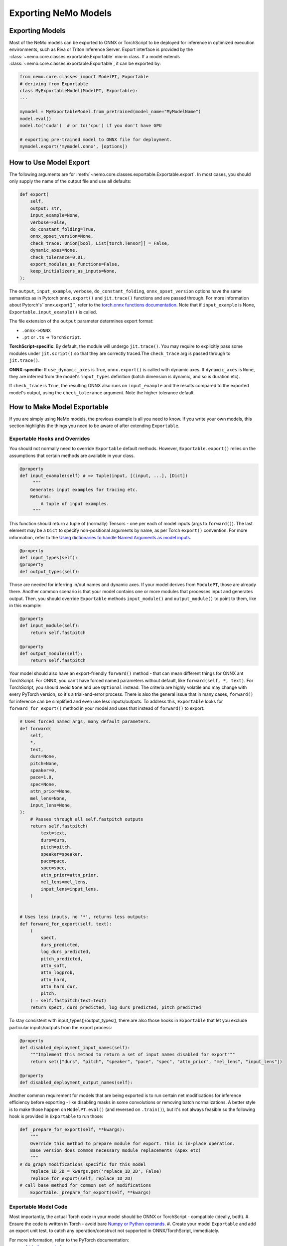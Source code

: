 Exporting NeMo Models
=====================

Exporting Models
----------------

Most of the NeMo models can be exported to ONNX or TorchScript to be deployed for inference in optimized execution environments, such as Riva or Triton Inference Server.
Export interface is provided by the :class:`~nemo.core.classes.exportable.Exportable` mix-in class. If a model extends :class:`~nemo.core.classes.exportable.Exportable`, it can be exported by:

.. code-block:: Python

   from nemo.core.classes import ModelPT, Exportable
   # deriving from Exportable
   class MyExportableModel(ModelPT, Exportable):
   ...

   mymodel = MyExportableModel.from_pretrained(model_name="MyModelName")
   model.eval()
   model.to('cuda')  # or to('cpu') if you don't have GPU

   # exporting pre-trained model to ONNX file for deployment.
   mymodel.export('mymodel.onnx', [options])


How to Use Model Export
-----------------------
The following arguments are for :meth:`~nemo.core.classes.exportable.Exportable.export`. In most cases, you should only supply the name of the output file and use all defaults:

.. code-block:: Python

    def export(
        self,
        output: str,
        input_example=None,
        verbose=False,
        do_constant_folding=True,
        onnx_opset_version=None,
        check_trace: Union[bool, List[torch.Tensor]] = False,
        dynamic_axes=None,
        check_tolerance=0.01,
        export_modules_as_functions=False,
        keep_initializers_as_inputs=None,
    ):

The ``output``, ``input_example``, ``verbose``, ``do_constant_folding``, ``onnx_opset_version`` options have the same semantics as in Pytorch ``onnx.export()`` and ``jit.trace()`` functions and are passed through. For more information about Pytorch's``onnx.export()``, refer to the `torch.onnx functions documentation
<https://pytorch.org/docs/stable/onnx.html#functions>`_. Note that if ``input_example`` is None, ``Exportable.input_example()`` is called.

The file extension of the ``output`` parameter determines export format:

* ``.onnx->ONNX``
* ``.pt`` or ``.ts`` -> ``TorchScript``.

**TorchScript-specific**: By default, the module will undergo ``jit.trace()``. You may require to explicitly pass some modules under ``jit.script()`` so that they are correctly traced.The ``check_trace`` arg is passed through to ``jit.trace()``.

**ONNX-specific**: If ``use_dynamic_axes`` is True, ``onnx.export()`` is called with dynamic axes. If ``dynamic_axes`` is ``None``, they are inferred from the model's ``input_types`` definition (batch dimension is dynamic, and so is duration etc).

If ``check_trace`` is ``True``, the resulting ONNX also runs on ``input_example`` and the results compared to the exported model's output, using the ``check_tolerance`` argument. Note the higher tolerance default.


How to Make Model Exportable
----------------------------

If you are simply using NeMo models, the previous example is all you need to know.
If you write your own models, this section highlights the things you need to be aware of after extending ``Exportable``.

Exportable Hooks and Overrides
~~~~~~~~~~~~~~~~~~~~~~~~~~~~~~

You should not normally need to override ``Exportable`` default methods. However, ``Exportable.export()`` relies on the assumptions that certain methods are available in your class.

.. code-block:: Python

    @property
    def input_example(self) # => Tuple(input, [(input, ...], [Dict])
         """
        Generates input examples for tracing etc.
        Returns:
            A tuple of input examples.
	 """

This function should return a tuple of (normally) Tensors - one per each of model inputs (args to ``forward()``). The last element may be a ``Dict`` to specify non-positional arguments by name, as per Torch ``export()`` convention. For more information, refer to the `Using dictionaries to handle Named Arguments as model inputs
<https://pytorch.org/docs/stable/onnx.html#using-dictionaries-to-handle-named-arguments-as-model-inputs>`_.

.. Note: ``Dict`` currently does not work with Torchscript ``trace()``.

.. code-block:: Python

    @property
    def input_types(self):
    @property
    def output_types(self):

Those are needed for inferring in/out names and dynamic axes. If your model derives from ``ModulePT``, those are already there. Another common scenario is that your model contains one or more modules that processes input and generates output. Then, you should override ``Exportable`` methods ``input_module()`` and ``output_module()`` to point to them, like in this example:

.. code-block:: Python

    @property
    def input_module(self):
        return self.fastpitch

    @property
    def output_module(self):
        return self.fastpitch

Your model should also have an export-friendly ``forward()`` method - that can mean different things for ONNX ant TorchScript. For ONNX, you can't have forced named parameters without default, like ``forward(self, *, text)``. For TorchScript, you should avoid ``None`` and use ``Optional`` instead. The criteria are highly volatile and may change with every PyTorch version, so it's a trial-and-error process. There is also the general issue that in many cases, ``forward()`` for inference can be simplified and even use less inputs/outputs. To address this, ``Exportable`` looks for ``forward_for_export()`` method in your model and uses that instead of ``forward()`` to export:

.. code-block:: Python

    # Uses forced named args, many default parameters.
    def forward(
        self,
        *,
        text,
        durs=None,
        pitch=None,
        speaker=0,
        pace=1.0,
        spec=None,
        attn_prior=None,
        mel_lens=None,
        input_lens=None,
    ):
        # Passes through all self.fastpitch outputs
        return self.fastpitch(
            text=text,
            durs=durs,
            pitch=pitch,
            speaker=speaker,
            pace=pace,
            spec=spec,
            attn_prior=attn_prior,
            mel_lens=mel_lens,
            input_lens=input_lens,
        )


    # Uses less inputs, no '*', returns less outputs:
    def forward_for_export(self, text):
        (
            spect,
            durs_predicted,
            log_durs_predicted,
            pitch_predicted,
            attn_soft,
            attn_logprob,
            attn_hard,
            attn_hard_dur,
            pitch,
        ) = self.fastpitch(text=text)
        return spect, durs_predicted, log_durs_predicted, pitch_predicted

To stay consistent with input_types()/output_types(), there are also those hooks in ``Exportable`` that let you exclude particular inputs/outputs from the export process:

.. code-block:: Python

    @property
    def disabled_deployment_input_names(self):
        """Implement this method to return a set of input names disabled for export"""
        return set(["durs", "pitch", "speaker", "pace", "spec", "attn_prior", "mel_lens", "input_lens"])

    @property
    def disabled_deployment_output_names(self):


Another common requirement for models that are being exported is to run certain net modifications for inference efficiency before exporting - like disabling masks in some convolutions or removing batch normalizations. A better style is to make those happen on ``ModelPT.eval()`` (and reversed on ``.train()``), but it's not always feasible so the following hook is provided in ``Exportable`` to run those:

.. code-block:: Python

    def _prepare_for_export(self, **kwargs):
        """
        Override this method to prepare module for export. This is in-place operation.
        Base version does common necessary module replacements (Apex etc)
        """
    # do graph modifications specific for this model
        replace_1D_2D = kwargs.get('replace_1D_2D', False)
        replace_for_export(self, replace_1D_2D)
    # call base method for common set of modifications
	Exportable._prepare_for_export(self, **kwargs)


Exportable Model Code
~~~~~~~~~~~~~~~~~~~~~

Most importantly, the actual Torch code in your model should be ONNX or TorchScript - compatible (ideally, both).
#. Ensure the code is written in Torch - avoid bare `Numpy or Python operands <https://pytorch.org/docs/stable/onnx.html#write-pytorch-model-in-torch-way>`_.
#. Create your model ``Exportable`` and add an export unit test, to catch any operation/construct not supported in ONNX/TorchScript, immediately.

For more information, refer to the PyTorch documentation:
       - `List of supported operators <https://pytorch.org/docs/stable/onnx.html#supported-operators>`_
       - `Tracing vs. scripting <https://pytorch.org/docs/stable/onnx.html#tracing-vs-scripting>`_
       - `AlexNet example <https://pytorch.org/docs/stable/onnx.html#example-end-to-end-alexnet-from-pytorch-to-onnx>`_

